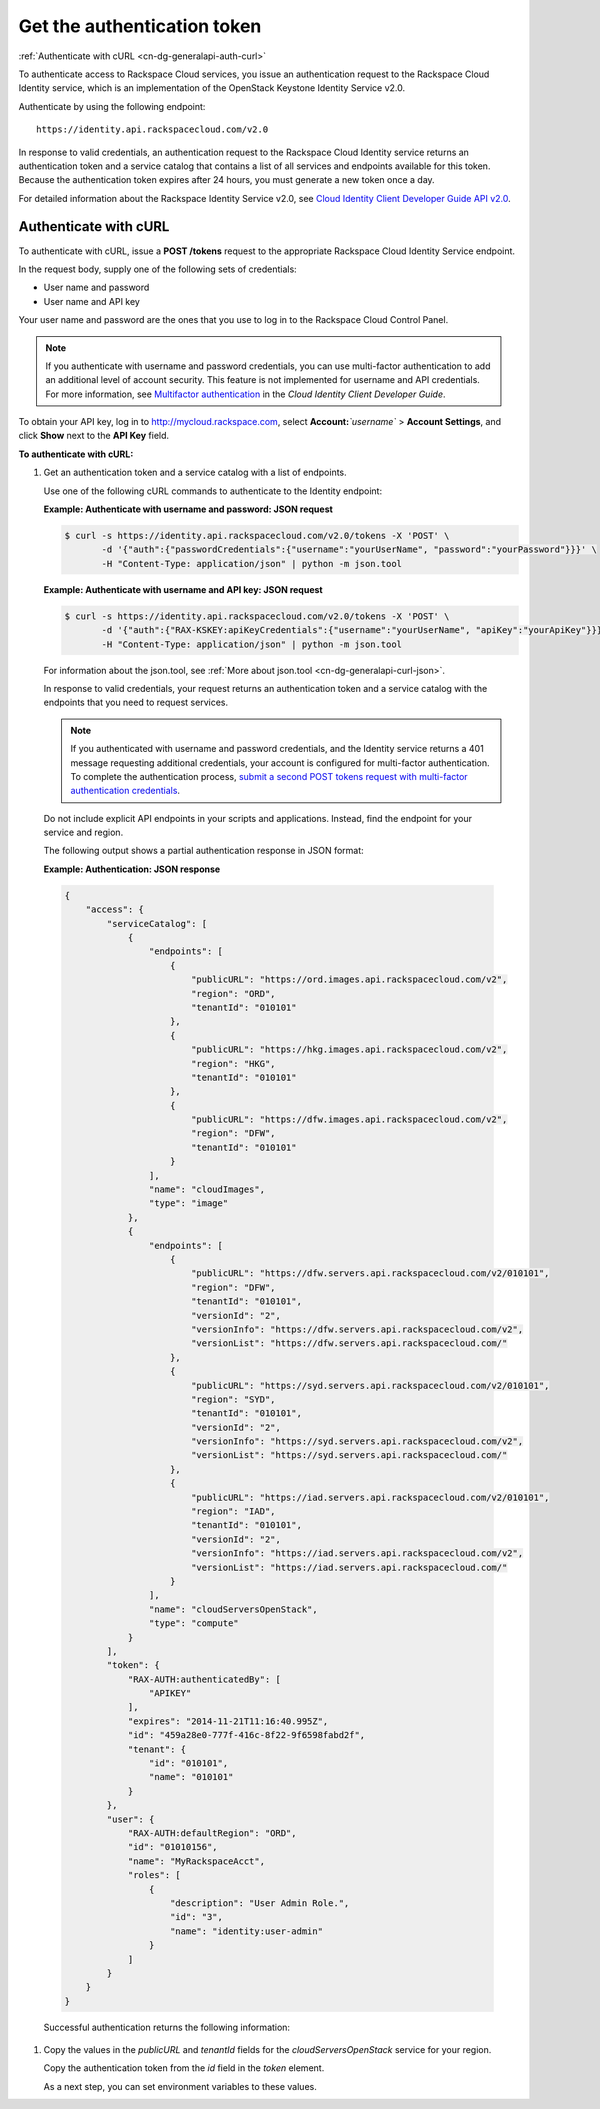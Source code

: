 .. _cn-dg-generalapi-auth:

============================
Get the authentication token
============================

:ref:`Authenticate with cURL <cn-dg-generalapi-auth-curl>`

To authenticate access to Rackspace Cloud services, you issue an authentication request to the Rackspace Cloud Identity service, which is an implementation of the OpenStack Keystone Identity Service v2.0.

Authenticate by using the following endpoint::

    https://identity.api.rackspacecloud.com/v2.0

In response to valid credentials, an authentication request to the Rackspace Cloud Identity service returns an authentication token and a service catalog that contains a list of all services and endpoints available for this token. Because the authentication token expires after 24 hours, you must generate a new token once a day.

For detailed information about the Rackspace Identity Service v2.0, see `Cloud Identity Client Developer Guide API v2.0`_.

.. _Cloud Identity Client Developer Guide API v2.0: http://docs.rackspace.com/auth/api/v2.0/auth-client-devguide/content/index.html

.. _cn-dg-generalapi-auth-curl:

Authenticate with cURL
~~~~~~~~~~~~~~~~~~~~~~

To authenticate with cURL, issue a **POST /tokens** request to the appropriate Rackspace Cloud Identity Service endpoint.

In the request body, supply one of the following sets of credentials:

-  User name and password

-  User name and API key

Your user name and password are the ones that you use to log in to the Rackspace Cloud Control Panel.

..  note::
    If you authenticate with username and password credentials, you can use multi-factor authentication to add an additional level of account security. This feature is not implemented for username and API credentials. For more information, see `Multifactor authentication`_ in the *Cloud Identity Client Developer Guide*.

.. _Multifactor authentication: http://docs.rackspace.com/auth/api/v2.0/auth-client-devguide/content/MFA_Ops.html

To obtain your API key, log in to http://mycloud.rackspace.com,  select **Account:**\ *`username`* > **Account Settings**, and click **Show** next to the **API Key** field.

**To authenticate with cURL:**

#. Get an authentication token and a service catalog with a list of endpoints.

   Use one of the following cURL commands to authenticate to the Identity endpoint:
 
   **Example: Authenticate with username and password: JSON request**

   .. code::  

       $ curl -s https://identity.api.rackspacecloud.com/v2.0/tokens -X 'POST' \
              -d '{"auth":{"passwordCredentials":{"username":"yourUserName", "password":"yourPassword"}}}' \
              -H "Content-Type: application/json" | python -m json.tool
    
   **Example: Authenticate with username and API key: JSON request**

   .. code::  

       $ curl -s https://identity.api.rackspacecloud.com/v2.0/tokens -X 'POST' \
              -d '{"auth":{"RAX-KSKEY:apiKeyCredentials":{"username":"yourUserName", "apiKey":"yourApiKey"}}}' \
              -H "Content-Type: application/json" | python -m json.tool

   ..  tip:: 
   For information about the json.tool, see :ref:`More about json.tool <cn-dg-generalapi-curl-json>`.

   In response to valid credentials, your request returns an authentication token and a service catalog with the endpoints that you need to request services.

   ..  note:: 
        If you authenticated with username and password credentials, and the Identity service returns a 401 message requesting additional credentials, your account is configured for multi-factor authentication. To complete the authentication process, `submit a second POST tokens request with multi-factor authentication credentials`_.

.. _submit a second POST tokens request with multi-factor authentication credentials: http://docs.rackspace.com/auth/api/v2.0/auth-client-devguide/content/proc_mfa_auth.html

   Do not include explicit API endpoints in your scripts and applications. Instead, find the endpoint for your service and region.

   The following output shows a partial authentication response in JSON format:

   **Example: Authentication: JSON response**

   .. code::  

       {
           "access": {
               "serviceCatalog": [
                   {
                       "endpoints": [
                           {
                               "publicURL": "https://ord.images.api.rackspacecloud.com/v2",
                               "region": "ORD",
                               "tenantId": "010101"
                           },
                           {
                               "publicURL": "https://hkg.images.api.rackspacecloud.com/v2",
                               "region": "HKG",
                               "tenantId": "010101"
                           },
                           {
                               "publicURL": "https://dfw.images.api.rackspacecloud.com/v2",
                               "region": "DFW",
                               "tenantId": "010101"
                           }
                       ],
                       "name": "cloudImages",
                       "type": "image"
                   },
                   {
                       "endpoints": [ 
                           {
                               "publicURL": "https://dfw.servers.api.rackspacecloud.com/v2/010101",
                               "region": "DFW",
                               "tenantId": "010101", 
                               "versionId": "2",
                               "versionInfo": "https://dfw.servers.api.rackspacecloud.com/v2",
                               "versionList": "https://dfw.servers.api.rackspacecloud.com/"
                           },
                           {
                               "publicURL": "https://syd.servers.api.rackspacecloud.com/v2/010101",
                               "region": "SYD",
                               "tenantId": "010101",
                               "versionId": "2",
                               "versionInfo": "https://syd.servers.api.rackspacecloud.com/v2",
                               "versionList": "https://syd.servers.api.rackspacecloud.com/"
                           },
                           {
                               "publicURL": "https://iad.servers.api.rackspacecloud.com/v2/010101",
                               "region": "IAD",
                               "tenantId": "010101",
                               "versionId": "2",
                               "versionInfo": "https://iad.servers.api.rackspacecloud.com/v2",
                               "versionList": "https://iad.servers.api.rackspacecloud.com/"
                           }
                       ],
                       "name": "cloudServersOpenStack", 
                       "type": "compute"
                   }
               ],
               "token": {
                   "RAX-AUTH:authenticatedBy": [
                       "APIKEY"
                   ],
                   "expires": "2014-11-21T11:16:40.995Z",      
                   "id": "459a28e0-777f-416c-8f22-9f6598fabd2f", 
                   "tenant": {
                       "id": "010101",
                       "name": "010101"
                   }
               },
               "user": {
                   "RAX-AUTH:defaultRegion": "ORD",
                   "id": "01010156",
                   "name": "MyRackspaceAcct",
                   "roles": [
                       {
                           "description": "User Admin Role.",
                           "id": "3",
                           "name": "identity:user-admin"
                       }
                   ]
               }
           }
       }

   Successful authentication returns the following information:

   +--------------------------------------+--------------------------------------+
   | image:: /_images/1.png                | **Endpoints to request Rackspace     |
   |                                      | Cloud services**. Appears in the     |
   |                                      | `endpoints` element in the           |
   |                                      | `serviceCatalog` element.            |
   |                                      |                                      |
   |                                      | Endpoint information includes the    |
   |                                      | public URL (which is the endpoint    |
   |                                      | that you use to access the service), |
   |                                      | region, tenant ID, and version       |
   |                                      | information.                         |
   +--------------------------------------+--------------------------------------+
   | image:: /_images/2.png                | **Tenant ID**. Appears in the        |
   |                                      | `tenantId` field in the              |
   |                                      | `endpoints` element. Also known as   |
   |                                      | the account number.                  |
   |                                      |                                      |
   |                                      | You include the tenant ID in the     |
   |                                      | endpoint URL when you call a         |
   |                                      | Rackspace Cloud service.             |
   +--------------------------------------+--------------------------------------+
   | image:: /_images/3.png                | **The name of the service**. Appears |
   |                                      | in the `name` field.                 |
   |                                      |                                      |
   |                                      | To access the next generation Cloud  |
   |                                      | Servers service, locate and use the  |
   |                                      | `publicURL` value for the            |
   |                                      | `cloudServersOpenStack` service.     |
   |                                      |                                      |
   |                                      | A service might show multiple        |
   |                                      | endpoints to enable regional         |
   |                                      | choice. Select the appropriate       |
   |                                      | endpoint for the region that you     |
   |                                      | want to interact with by examining   |
   |                                      | the `region` field.                  |
   +--------------------------------------+--------------------------------------+
   | image:: /_images/4.png                | **Expiration date and time for       |
   |                                      | authentication token**. Appears in   |
   |                                      | the `expires` field in the           |
   |                                      | `token` element.                     |
   |                                      |                                      |
   |                                      | The authentication token expires     |
   |                                      | after this date and time, unless it  |
   |                                      | is revoked earlier. After the token  |
   |                                      | expires or is revoked, you must      |
   |                                      | generate a new token if you want to  |
   |                                      | continue accessing Rackspace Cloud   |
   |                                      | services.                            |
   |                                      |                                      |
   |                                      | This field predicts the maximum      |
   |                                      | lifespan for a token, but does not   |
   |                                      | guarantee that the token reaches     |
   |                                      | that lifespan. Clients are           |
   |                                      | encouraged to cache a token until it |
   |                                      | expires.                             |
   +--------------------------------------+--------------------------------------+
   | image:: /_images/5.png                | **Authentication token**. Appears in |
   |                                      | the `id` field in the `token`        |
   |                                      | element.                             |
   |                                      |                                      |
   |                                      | You pass the authentication token in |
   |                                      | the `X-Auth-Token` header each       |
   |                                      | time that you send a request to a    |
   |                                      | service.                             |
   +--------------------------------------+--------------------------------------+

#. Copy the values in the `publicURL` and `tenantId` fields for the `cloudServersOpenStack` service for your region.

   Copy the authentication token from the `id` field in the `token` element.

   As a next step, you can set environment variables to these values.
